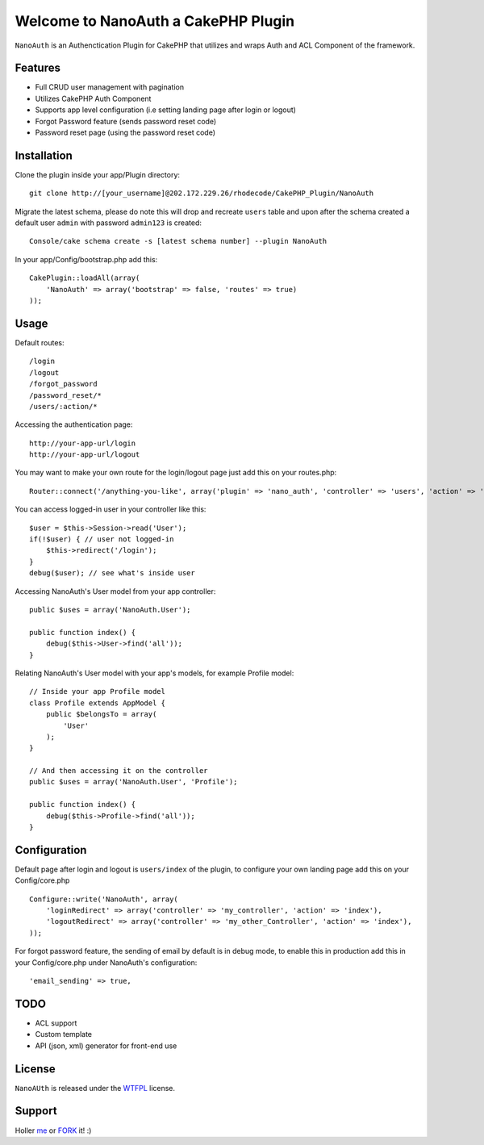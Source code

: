 =================================================
Welcome to NanoAuth a CakePHP Plugin
=================================================

``NanoAuth`` is an Authenctication Plugin for CakePHP  that utilizes and wraps Auth and ACL Component of the framework.   

Features
------------------

- Full CRUD user management with pagination
- Utilizes CakePHP Auth Component
- Supports app level configuration (i.e setting landing page after login or logout)
- Forgot Password feature (sends password reset code)
- Password reset page (using the password reset code)

Installation
--------------

Clone the plugin inside your app/Plugin directory::

    git clone http://[your_username]@202.172.229.26/rhodecode/CakePHP_Plugin/NanoAuth

Migrate the latest schema, please do note this will drop and recreate ``users`` table
and upon after the schema created a default user ``admin`` with password ``admin123`` is created::

    Console/cake schema create -s [latest schema number] --plugin NanoAuth

In your app/Config/bootstrap.php add this::

    CakePlugin::loadAll(array(
        'NanoAuth' => array('bootstrap' => false, 'routes' => true)
    ));

Usage
--------------

Default routes::
    
    /login
    /logout
    /forgot_password
    /password_reset/*
    /users/:action/*

Accessing the authentication page::

    http://your-app-url/login
    http://your-app-url/logout

You may want to make your own route for the login/logout page just add this on your routes.php::

    Router::connect('/anything-you-like', array('plugin' => 'nano_auth', 'controller' => 'users', 'action' => 'login'));

You can access logged-in user in your controller like this::
    
    $user = $this->Session->read('User');
    if(!$user) { // user not logged-in
        $this->redirect('/login'); 
    }
    debug($user); // see what's inside user

Accessing NanoAuth's User model from your app controller::

    public $uses = array('NanoAuth.User');

    public function index() {
        debug($this->User->find('all'));
    }

Relating NanoAuth's User model with your app's models, for example Profile model::

    // Inside your app Profile model
    class Profile extends AppModel {
        public $belongsTo = array(
            'User'
        );
    }

    // And then accessing it on the controller
    public $uses = array('NanoAuth.User', 'Profile');

    public function index() {
        debug($this->Profile->find('all'));
    }
    
Configuration
--------------

Default page after login and logout is ``users/index`` of the plugin, to configure your own landing page add this on your Config/core.php ::
    
    Configure::write('NanoAuth', array(
        'loginRedirect' => array('controller' => 'my_controller', 'action' => 'index'),
        'logoutRedirect' => array('controller' => 'my_other_Controller', 'action' => 'index'),
    ));

For forgot password feature, the sending of email by default is in debug mode, 
to enable this in production add this in your Config/core.php under NanoAuth's configuration::

    'email_sending' => true,

TODO
----------------

- ACL support
- Custom template
- API (json, xml) generator for front-end use 

License
-------

``NanoAUth`` is released under the WTFPL_ license.

Support
-----------------

Holler me_ or FORK_ it! :) 

.. _WTFPL: http://sam.zoy.org/wtfpl/
.. _me: dado@neseapl.com
.. _FORK: http://202.172.229.26/rhodecode/CakePHP_Plugin/NanoAuth/fork

